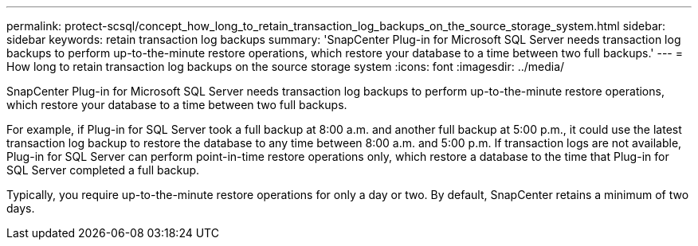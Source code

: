 ---
permalink: protect-scsql/concept_how_long_to_retain_transaction_log_backups_on_the_source_storage_system.html
sidebar: sidebar
keywords: retain transaction log backups
summary: 'SnapCenter Plug-in for Microsoft SQL Server needs transaction log backups to perform up-to-the-minute restore operations, which restore your database to a time between two full backups.'
---
= How long to retain transaction log backups on the source storage system
:icons: font
:imagesdir: ../media/

[.lead]
SnapCenter Plug-in for Microsoft SQL Server needs transaction log backups to perform up-to-the-minute restore operations, which restore your database to a time between two full backups.

For example, if Plug-in for SQL Server took a full backup at 8:00 a.m. and another full backup at 5:00 p.m., it could use the latest transaction log backup to restore the database to any time between 8:00 a.m. and 5:00 p.m. If transaction logs are not available, Plug-in for SQL Server can perform point-in-time restore operations only, which restore a database to the time that Plug-in for SQL Server completed a full backup.

Typically, you require up-to-the-minute restore operations for only a day or two. By default, SnapCenter retains a minimum of two days.

